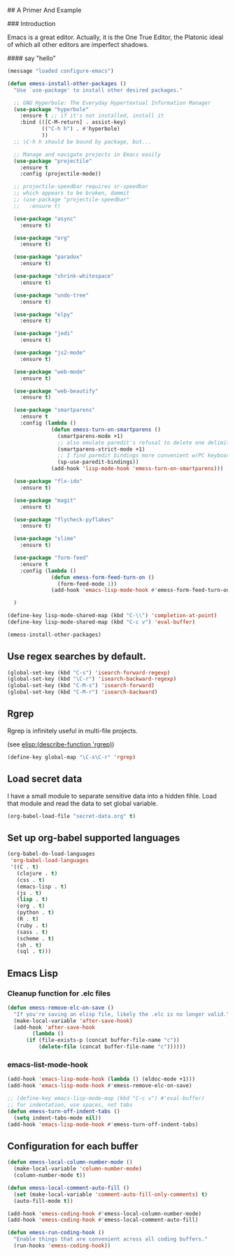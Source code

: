 # Emacs Initialization and Setup

## A Primer And Example

### Introduction

Emacs is a great editor. Actually, it is the One True Editor, the
Platonic ideal of which all other editors are imperfect shadows.

#### say "hello"
#+begin_src emacs-lisp
  (message "loaded configure-emacs")
#+end_src

#+begin_src emacs-lisp
  (defun emess-install-other-packages ()
    "Use `use-package' to install other desired packages."

    ;; GNU Hyperbole: The Everyday Hypertextual Information Manager
    (use-package "hyperbole"
      :ensure t ;; if it's not installed, install it
      :bind (([C-M-return] . assist-key)
             (("C-h h") . #'hyperbole)
             ))
    ;; \C-h h should be bound by package, but...

    ;; Manage and navigate projects in Emacs easily
    (use-package "projectile"
      :ensure t
      :config (projectile-mode))

    ;; projectile-speedbar requires sr-speedbar
    ;; which appears to be broken, dammit
    ;; (use-package "projectile-speedbar"
    ;;   :ensure t)

    (use-package "async"
      :ensure t)

    (use-package "org"
      :ensure t)

    (use-package "paradox"
      :ensure t)

    (use-package "shrink-whitespace"
      :ensure t)

    (use-package "undo-tree"
      :ensure t)

    (use-package "elpy"
      :ensure t)

    (use-package "jedi"
      :ensure t)

    (use-package "js2-mode"
      :ensure t)

    (use-package "web-mode"
      :ensure t)

    (use-package "web-beautify"
      :ensure t)

    (use-package "smartparens"
      :ensure t
      :config (lambda ()
                (defun emess-turn-on-smartparens ()
                  (smartparens-mode +1)
                  ;; also emulate paredit's refusal to delete one delimiter in a pair
                  (smartparens-strict-mode +1)
                  ;; I find paredit bindings more convenient w/PC keyboards
                  (sp-use-paredit-bindings))
                (add-hook 'lisp-mode-hook 'emess-turn-on-smartparens)))

    (use-package "flx-ido"
      :ensure t)

    (use-package "magit"
      :ensure t)

    (use-package "flycheck-pyflakes"
      :ensure t)

    (use-package "slime"
      :ensure t)

    (use-package "form-feed"
      :ensure t
      :config (lambda ()
                (defun emess-form-feed-turn-on ()
                  (form-feed-mode 1))
                (add-hook 'emacs-lisp-mode-hook #'emess-form-feed-turn-on)))

    )

  (define-key lisp-mode-shared-map (kbd "C-\\") 'completion-at-point)
  (define-key lisp-mode-shared-map (kbd "C-c v") 'eval-buffer)

  (emess-install-other-packages)
#+end_src

** Use regex searches by default.
#+begin_src emacs-lisp
(global-set-key (kbd "C-s") 'isearch-forward-regexp)
(global-set-key (kbd "\C-r") 'isearch-backward-regexp)
(global-set-key (kbd "C-M-s") 'isearch-forward)
(global-set-key (kbd "C-M-r") 'isearch-backward)
#+end_src

** Rgrep
Rgrep is infinitely useful in multi-file projects.

(see [[elisp:(describe-function 'rgrep)]])

#+begin_src emacs-lisp
  (define-key global-map "\C-x\C-r" 'rgrep)
#+end_src

** Load secret data

I have a small module to separate sensitive data into a hidden
fihle. Load that module and read the data to set global variable.

#+begin_src emacs-lisp
  (org-babel-load-file "secret-data.org" t)
#+end_src

** Set up org-babel supported languages

#+begin_src emacs-lisp
  (org-babel-do-load-languages
   'org-babel-load-languages
   '((C . t)
     (clojure . t)
     (css . t)
     (emacs-lisp . t)
     (js . t)
     (lisp . t)
     (org . t)
     (python . t)
     (R . t)
     (ruby . t)
     (sass . t)
     (scheme . t)
     (sh . t)
     (sql . t)))
#+end_src

** Emacs Lisp
   :PROPERTIES:
   :CUSTOM_ID: emacs-lisp
   :END:

*** Cleanup function for .elc files
#+begin_src emacs-lisp
  (defun emess-remove-elc-on-save ()
    "If you're saving an elisp file, likely the .elc is no longer valid."
    (make-local-variable 'after-save-hook)
    (add-hook 'after-save-hook
	      (lambda ()
		(if (file-exists-p (concat buffer-file-name "c"))
		    (delete-file (concat buffer-file-name "c"))))))
#+end_src

*** emacs-list-mode-hook
#+begin_src emacs-lisp
  (add-hook 'emacs-lisp-mode-hook (lambda () (eldoc-mode +1)))
  (add-hook 'emacs-lisp-mode-hook #'emess-remove-elc-on-save)

  ;; (define-key emacs-lisp-mode-map (kbd "C-c v") #'eval-buffer)
  ;; for indentation, use spaces, not tabs
  (defun emess-turn-off-indent-tabs ()
    (setq indent-tabs-mode nil))
  (add-hook 'emacs-lisp-mode-hook #'emess-turn-off-indent-tabs)
#+end_src

** Configuration for each buffer

#+begin_src emacs-lisp
  (defun emess-local-column-number-mode ()
    (make-local-variable 'column-number-mode)
    (column-number-mode t))

  (defun emess-local-comment-auto-fill ()
    (set (make-local-variable 'comment-auto-fill-only-comments) t)
    (auto-fill-mode t))

  (add-hook 'emess-coding-hook #'emess-local-column-number-mode)
  (add-hook 'emess-coding-hook #'emess-local-comment-auto-fill)

  (defun emess-run-coding-hook ()
    "Enable things that are convenient across all coding buffers."
    (run-hooks 'emess-coding-hook))

#+end_src
